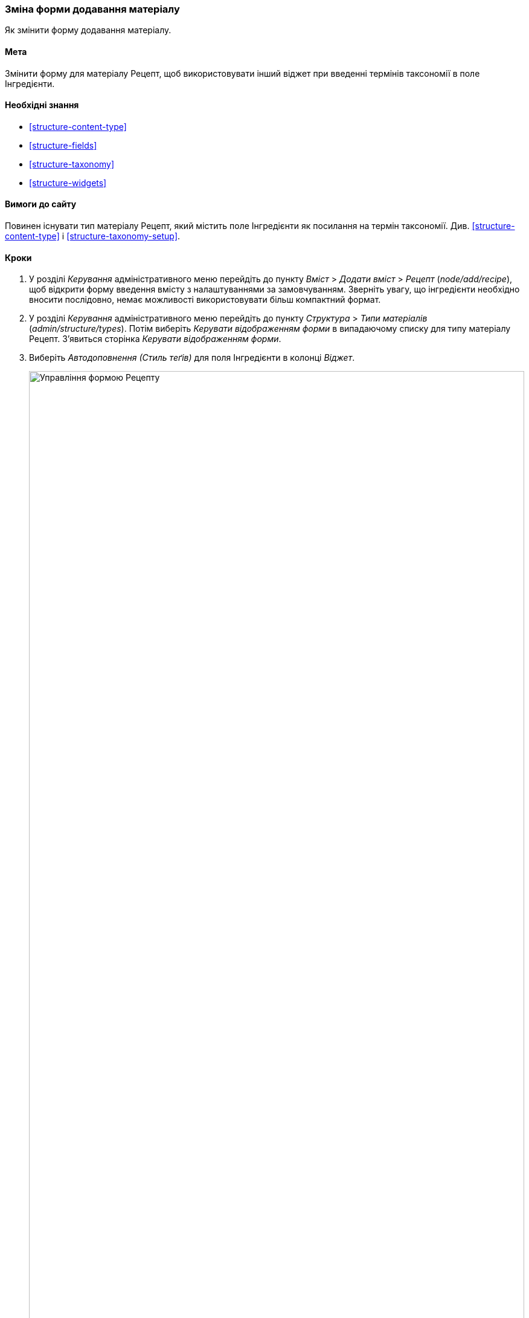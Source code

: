 [[structure-form-editing]]

=== Зміна форми додавання матеріалу

[role="summary"]
Як змінити форму додавання матеріалу.

(((Вмісту, зміна форми додавання)))

==== Мета

Змінити форму для матеріалу Рецепт, щоб використовувати інший віджет при
введенні термінів таксономії в поле Інгредієнти.

==== Необхідні знання

* <<structure-content-type>>
* <<structure-fields>>
* <<structure-taxonomy>>
* <<structure-widgets>>

==== Вимоги до сайту

Повинен існувати тип матеріалу Рецепт, який містить поле Інгредієнти як
посилання на термін таксономії. Див. <<structure-content-type>> і
<<structure-taxonomy-setup>>.

==== Кроки

. У розділі _Керування_ адміністративного меню перейдіть до пункту
_Вміст_ > _Додати вміст_ > _Рецепт_ (_node/add/recipe_), щоб відкрити
форму введення вмісту з налаштуваннями за замовчуванням. Зверніть увагу, що
інгредієнти необхідно вносити послідовно, немає можливості використовувати
більш компактний формат.

. У розділі _Керування_ адміністративного меню перейдіть до пункту
_Структура_ > _Типи матеріалів_ (_admin/structure/types_). Потім виберіть
_Керувати відображенням форми_ в випадаючому списку для типу матеріалу Рецепт.
З'явиться сторінка _Керувати відображенням форми_.

. Виберіть _Автодоповнення (Стиль теґів)_ для поля Інгредієнти в колонці
_Віджет_.
+
--
// Manage form display page for Recipe, Ingredients field area, with
// Widget drop-down outlined.
image:images/structure-form-editing-manage-form.png["Управління формою Рецепту", width="100%"]
--

. Натисніть _Зберегти_.

. У розділі _Керування_ адміністративного меню перейдіть до пункту
_Вміст_ > _Додати матеріал_ > _Рецепт_ (_node/add/recipe_), щоб
перевірити нову поведінку форми введення вмісту. Тепер поле Інгредієнти
допускає введення декількох значень, розташованих в один рядок.
+
--
// Create recipe page (node ​​/ add/recipe).
image:images/structure-form-editing-add-recipe.png["Додати Рецепт", width="100%"]
--

. Створіть два матеріала типу Рецепт (див. <<content-create>>), наприклад
"Зелений салат" і "Свіжа морква". Переконайтеся, що всі поля, включаючи зображення
та інгредієнти, заповнені і збережені (зробіть це для одного з матеріалів
Виробник, створеного в <<structure-fields>>).

==== Дізнатися більше

Змініть контактну форму сайту за допомогою пункту _Структура_ > _Контактні форми_
в розділі _Керування_ адміністративного меню. Наприклад, можна приховати поля
_Відправити копію собі_ або _Мова_.

// ==== Related concepts

==== Відео

// Video from Drupalize.Me.
video::https://www.youtube-nocookie.com/embed/CELMGX93fjE[title="Changing Content Entry Forms"]

// ==== Additional resources


*Автори*

Написано https://www.drupal.org/u/batigolix[Boris Doesborg].

Переклав https://www.drupal.org/alexmazaltov[Олексій Бондаренко] із https://drupal.org/mazaltov[Mazaltov].